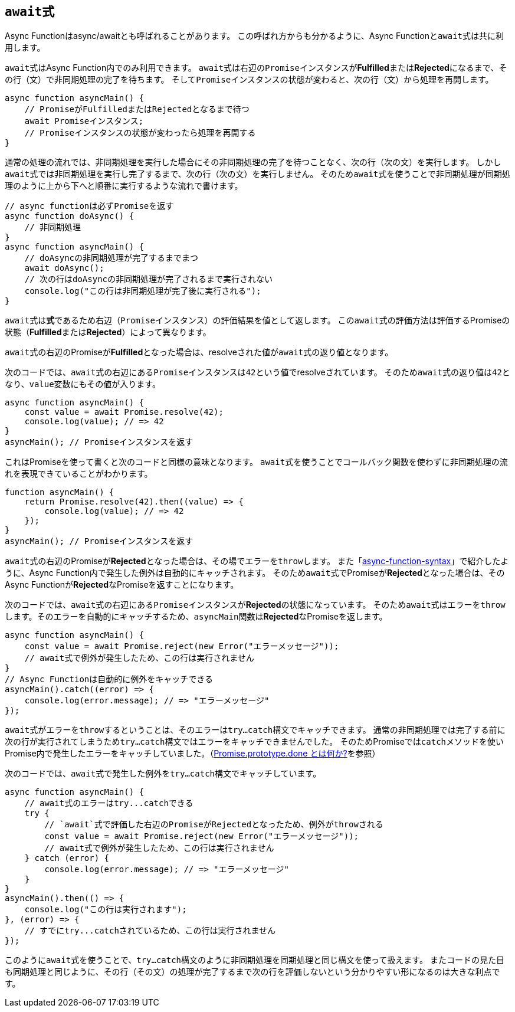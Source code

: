 [[async-function-await]]
== ``await``式

Async Functionはasync/awaitとも呼ばれることがあります。
この呼ばれ方からも分かるように、Async Functionと``await``式は共に利用します。

``await``式はAsync Function内でのみ利用できます。
``await``式は右辺の``Promise``インスタンスが**Fulfilled**または**Rejected**になるまで、その行（文）で非同期処理の完了を待ちます。
そして``Promise``インスタンスの状態が変わると、次の行（文）から処理を再開します。

[source,js]
----
async function asyncMain() {
    // PromiseがFulfilledまたはRejectedとなるまで待つ
    await Promiseインスタンス;
    // Promiseインスタンスの状態が変わったら処理を再開する
}
----

通常の処理の流れでは、非同期処理を実行した場合にその非同期処理の完了を待つことなく、次の行（次の文）を実行します。
しかし``await``式では非同期処理を実行し完了するまで、次の行（次の文）を実行しません。
そのため``await``式を使うことで非同期処理が同期処理のように上から下へと順番に実行するような流れで書けます。

[source,js]
----
// async functionは必ずPromiseを返す
async function doAsync() {
    // 非同期処理
}
async function asyncMain() {
    // doAsyncの非同期処理が完了するまでまつ
    await doAsync();
    // 次の行はdoAsyncの非同期処理が完了されるまで実行されない
    console.log("この行は非同期処理が完了後に実行される");
}
----

``await``式は**式**であるため右辺（``Promise``インスタンス）の評価結果を値として返します。
この``await``式の評価方法は評価するPromiseの状態（**Fulfilled**または**Rejected**）によって異なります。

``await``式の右辺のPromiseが**Fulfilled**となった場合は、resolveされた値が``await``式の返り値となります。

次のコードでは、``await``式の右辺にある``Promise``インスタンスは``42``という値でresolveされています。
そのため``await``式の返り値は``42``となり、``value``変数にもその値が入ります。

[role="executable"]
[source,javascript]
----
async function asyncMain() {
    const value = await Promise.resolve(42);
    console.log(value); // => 42
}
asyncMain(); // Promiseインスタンスを返す
----

これはPromiseを使って書くと次のコードと同様の意味となります。
``await``式を使うことでコールバック関数を使わずに非同期処理の流れを表現できていることがわかります。

[role="executable"]
[source,javascript]
----
function asyncMain() {
    return Promise.resolve(42).then((value) => {
        console.log(value); // => 42
    });
}
asyncMain(); // Promiseインスタンスを返す
----

``await``式の右辺のPromiseが**Rejected**となった場合は、その場でエラーを``throw``します。
また「<<Async Functionの構文,async-function-syntax>>」で紹介したように、Async Function内で発生した例外は自動的にキャッチされます。
そのため``await``式でPromiseが**Rejected**となった場合は、そのAsync Functionが**Rejected**なPromiseを返すことになります。

次のコードでは、``await``式の右辺にある``Promise``インスタンスが**Rejected**の状態になっています。
そのため``await``式は``エラー``を``throw``します。そのエラーを自動的にキャッチするため、``asyncMain``関数は**Rejected**なPromiseを返します。

[role="executable"]
[source,javascript]
----
async function asyncMain() {
    const value = await Promise.reject(new Error("エラーメッセージ"));
    // await式で例外が発生したため、この行は実行されません
}
// Async Functionは自動的に例外をキャッチできる
asyncMain().catch((error) => {
    console.log(error.message); // => "エラーメッセージ"
});
----

``await``式がエラーを``throw``するということは、そのエラーは``try...catch``構文でキャッチできます。
通常の非同期処理では完了する前に次の行が実行されてしまうため``try...catch``構文ではエラーをキャッチできませんでした。
そのためPromiseでは``catch``メソッドを使いPromise内で発生したエラーをキャッチしていました。（<<promise-done,Promise.prototype.done とは何か?>>を参照）

次のコードでは、``await``式で発生した例外を``try...catch``構文でキャッチしています。

[role="executable"]
[source,javascript]
----
async function asyncMain() {
    // await式のエラーはtry...catchできる
    try {
        // `await`式で評価した右辺のPromiseがRejectedとなったため、例外がthrowされる
        const value = await Promise.reject(new Error("エラーメッセージ"));
        // await式で例外が発生したため、この行は実行されません
    } catch (error) {
        console.log(error.message); // => "エラーメッセージ"
    }
}
asyncMain().then(() => {
    console.log("この行は実行されます");
}, (error) => {
    // すでにtry...catchされているため、この行は実行されません
});
----

このように``await``式を使うことで、``try...catch``構文のように非同期処理を同期処理と同じ構文を使って扱えます。
またコードの見た目も同期処理と同じように、その行（その文）の処理が完了するまで次の行を評価しないという分かりやすい形になるのは大きな利点です。

